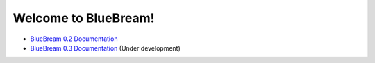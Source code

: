 Welcome to BlueBream!
=====================

- `BlueBream 0.2 Documentation <doc/0.2/index.html>`_
- `BlueBream 0.3 Documentation <doc/0.3/index.html>`_ (Under development)
